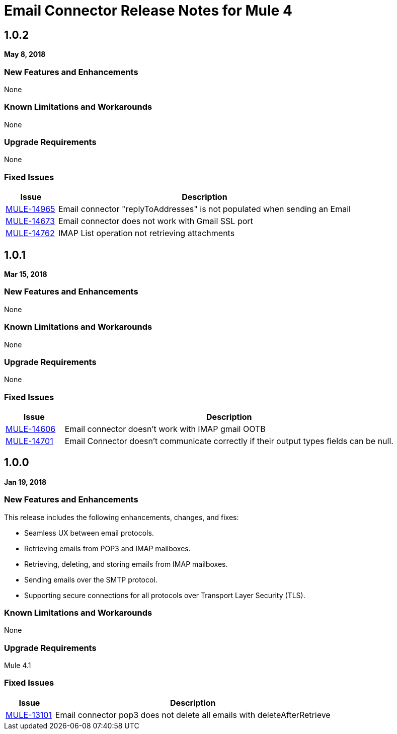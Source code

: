 // Product_Name Version number/date Release Notes
= Email Connector Release Notes for Mule 4
:keywords: mule, email, connector, release notes, pop3, smtp, imap

== 1.0.2
*May 8, 2018*

=== New Features and Enhancements

None

=== Known Limitations and Workarounds

None

=== Upgrade Requirements

None

=== Fixed Issues

[%header,cols="15a,85a"]
|===
|Issue |Description
| https://www.mulesoft.org/jira/browse/MULE-14965[MULE-14965]	| Email connector "replyToAddresses" is not populated when sending an Email
| https://www.mulesoft.org/jira/browse/MULE-14673[MULE-14673] | Email connector does not work with Gmail SSL port
| https://www.mulesoft.org/jira/browse/MULE-14762[MULE-14762] | IMAP List operation not retrieving attachments
|===

== 1.0.1
*Mar 15, 2018*

=== New Features and Enhancements

None

=== Known Limitations and Workarounds

None

=== Upgrade Requirements

None

=== Fixed Issues

[%header,cols="15a,85a"]
|===
|Issue |Description
| https://www.mulesoft.org/jira/browse/MULE-14606[MULE-14606]	| Email connector doesn't work with IMAP gmail OOTB
| https://www.mulesoft.org/jira/browse/MULE-14701[MULE-14701]	| Email Connector doesn't communicate correctly if their output types fields can be null.
|===

== 1.0.0
*Jan 19, 2018*

=== New Features and Enhancements

This release includes the following enhancements, changes, and fixes:

* Seamless UX between email protocols.
* Retrieving emails from POP3 and IMAP mailboxes.
* Retrieving, deleting, and storing emails from IMAP mailboxes.
* Sending emails over the SMTP protocol.
* Supporting secure connections for all protocols over Transport Layer Security (TLS).

=== Known Limitations and Workarounds

None

=== Upgrade Requirements

Mule 4.1

=== Fixed Issues

[%header,cols="15a,85a"]
|===
|Issue |Description
| https://www.mulesoft.org/jira/browse/MULE-13101[MULE-13101]	| Email connector pop3 does not delete all emails with deleteAfterRetrieve
|===
